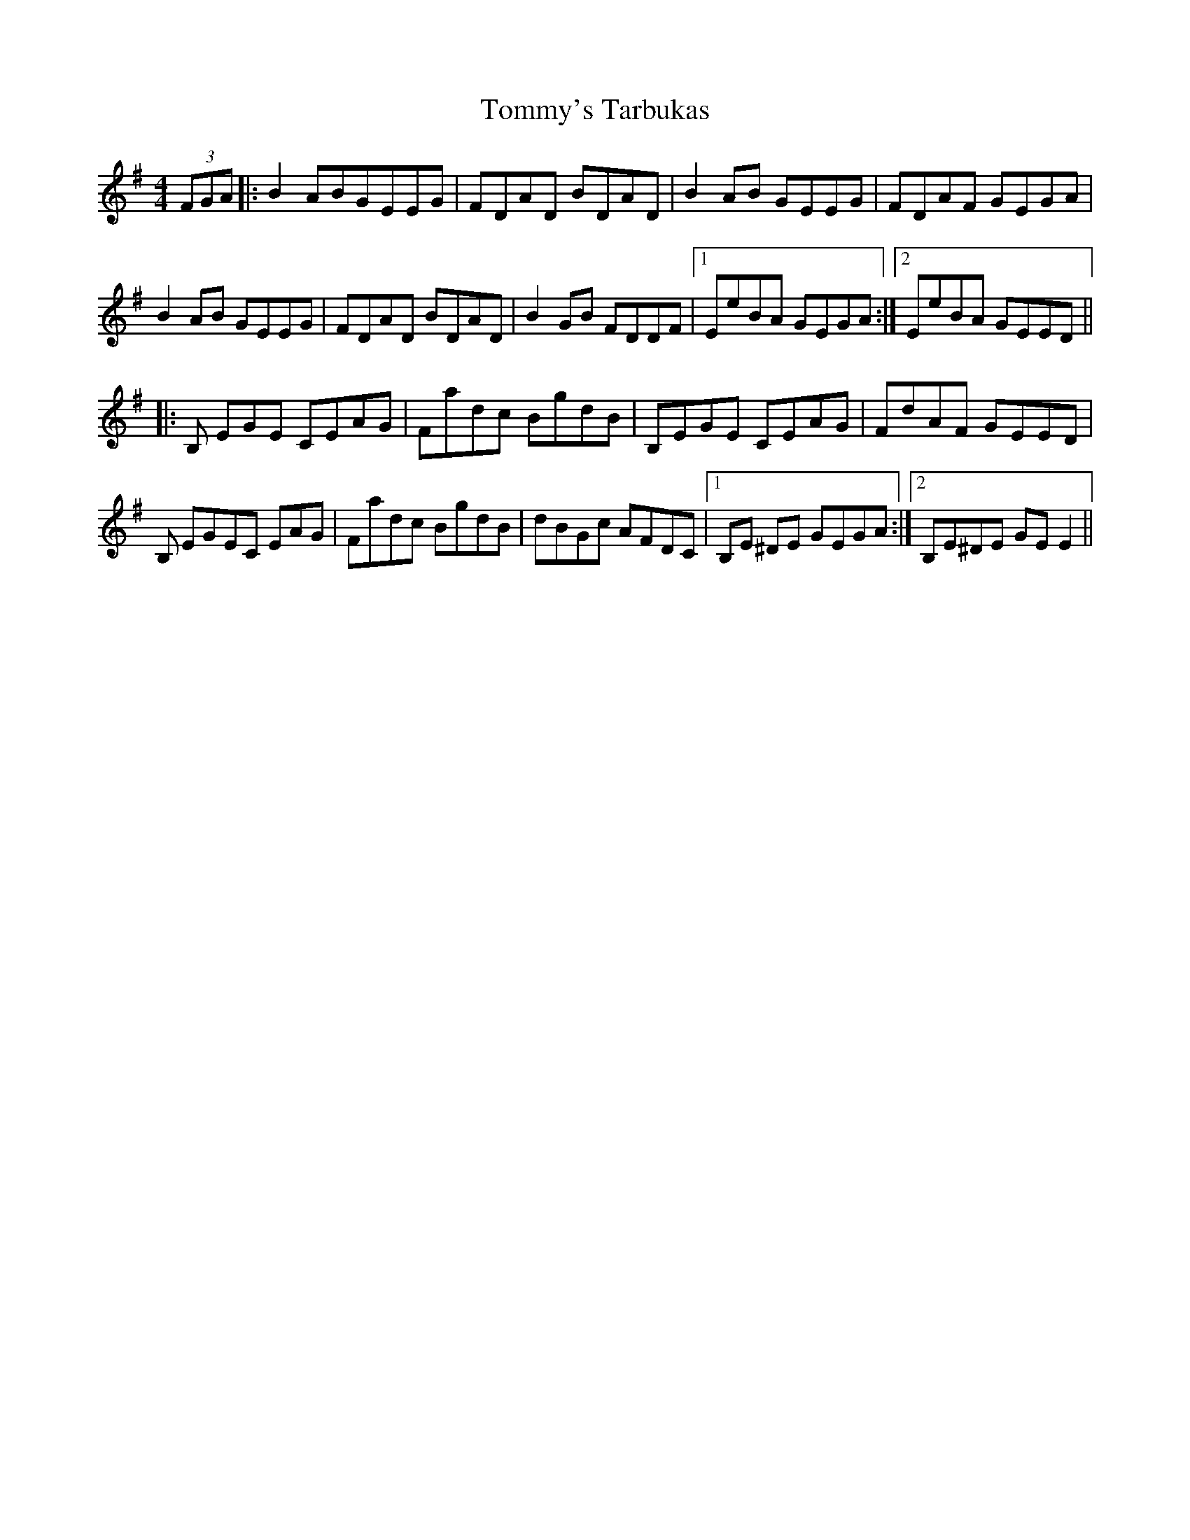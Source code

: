 X: 40579
T: Tommy's Tarbukas
R: reel
M: 4/4
K: Eminor
(3FGA|:B2 ABGEEG|FDAD BDAD|B2AB GEEG|FDAF GEGA|
B2 AB GEEG|FDAD BDAD|B2GB FDDF|1 EeBA GEGA:|2 EeBA GEED||
|:B, EGE CEAG|Fadc BgdB|B,EGE CEAG|FdAF GEED|
B, EGEC EAG|Fadc BgdB|dBGc AFDC|1 B,E ^DE GEGA:|2 B,E^DE GEE2||


